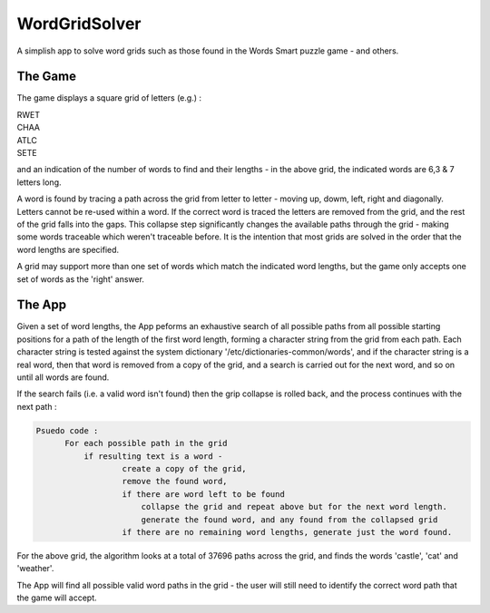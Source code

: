 ==============
WordGridSolver
==============

A simplish app to solve word grids such as those found in the Words Smart puzzle game - and others.

The Game
--------

The game displays a square grid of letters (e.g.) :

.. line-block::

 RWET
 CHAA
 ATLC
 SETE


and an indication of the number of words to find and their lengths - in the above grid, the indicated words are 6,3 & 7 letters long.

A word is found by tracing a path across the grid from letter to letter - moving up, dowm, left, right and diagonally. Letters cannot be re-used within a word. If the correct word is traced the letters are removed from the grid, and the rest of the grid falls into the gaps. This collapse step significantly changes the available paths through the grid - making some words traceable which weren't traceable before. It is the intention that most grids are solved in the order that the word lengths are specified.

A grid may support more than one set of words which match the indicated word lengths, but the game only accepts one set of words as the 'right' answer.

The App
-------

Given a set of word lengths, the App peforms an exhaustive search of all possible paths from
all possible starting positions for a path of the length of the first word length, forming a character string from the grid from each path. Each character string is tested against the system dictionary '/etc/dictionaries-common/words', and if the character string is a real word, then that word is removed from a copy of the grid, and a search is carried out for the next word, and so on until all words are found.

If the search fails (i.e. a valid word isn't found) then the grip collapse is rolled back, and the process continues with the next path :

.. code-block::

  Psuedo code :
        For each possible path in the grid
            if resulting text is a word -
                    create a copy of the grid,
                    remove the found word,
                    if there are word left to be found
                        collapse the grid and repeat above but for the next word length.
                        generate the found word, and any found from the collapsed grid
                    if there are no remaining word lengths, generate just the word found.

For the above grid, the algorithm looks at a total of 37696 paths across the grid, and finds the words
'castle', 'cat' and 'weather'.

The App will find all possible valid word paths in the grid - the user will still need to identify the correct word path that the game will accept.